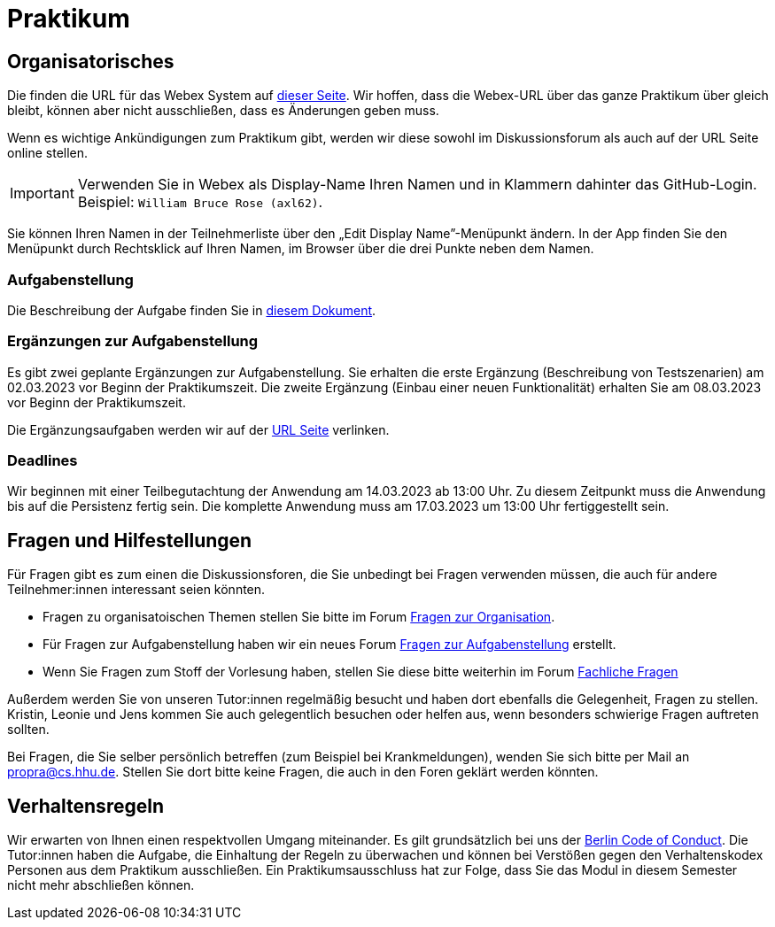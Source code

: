 = Praktikum
:icons: font
:icon-set: fa
:source-highlighter: rouge
:experimental:

== Organisatorisches

Die finden die URL für das Webex System auf http://propra.de/ws2223/ab899545cb7e0df[dieser Seite]. Wir hoffen, dass die Webex-URL über das ganze Praktikum über gleich bleibt, können aber nicht ausschließen, dass es Änderungen geben muss. 

Wenn es wichtige Ankündigungen zum Praktikum gibt, werden wir diese sowohl im Diskussionsforum als auch auf der URL Seite online stellen. 

IMPORTANT: Verwenden Sie in Webex als Display-Name Ihren Namen und in Klammern dahinter das GitHub-Login. Beispiel: `William Bruce Rose (axl62)`.

Sie können Ihren Namen in der Teilnehmerliste über den „Edit Display Name”-Menüpunkt ändern. In der App finden Sie den Menüpunkt durch Rechtsklick auf Ihren Namen, im Browser über die drei Punkte neben dem Namen.

=== Aufgabenstellung

Die Beschreibung der Aufgabe finden Sie in link:aufgabe.adoc[diesem Dokument].

=== Ergänzungen zur Aufgabenstellung

Es gibt zwei geplante Ergänzungen zur Aufgabenstellung. Sie erhalten die erste Ergänzung (Beschreibung von Testszenarien) am 02.03.2023 vor Beginn der Praktikumszeit. Die zweite Ergänzung (Einbau einer neuen Funktionalität) erhalten Sie am 08.03.2023 vor Beginn der Praktikumszeit. 

Die Ergänzungsaufgaben werden wir auf der http://propra.de/ws2223/ab899545cb7e0df[URL Seite] verlinken. 

=== Deadlines 

Wir beginnen mit einer Teilbegutachtung der Anwendung am 14.03.2023 ab 13:00 Uhr. Zu diesem Zeitpunkt muss die Anwendung bis auf die Persistenz fertig sein. Die komplette Anwendung muss am 17.03.2023 um 13:00 Uhr fertiggestellt sein. 

== Fragen und Hilfestellungen

Für Fragen gibt es zum einen die Diskussionsforen, die Sie unbedingt bei Fragen verwenden müssen, die auch für andere Teilnehmer:innen interessant seien könnten.

* Fragen zu organisatoischen Themen stellen Sie bitte im Forum https://github.com/hhu-propra2-ws22/Organisation/discussions/categories/fragen-zur-organisation[Fragen zur Organisation].
* Für Fragen zur Aufgabenstellung haben wir ein neues Forum https://github.com/hhu-propra2-ws22/Organisation/discussions/categories/fragen-zur-aufgabestellung[Fragen zur Aufgabenstellung] erstellt.
* Wenn Sie Fragen zum Stoff der Vorlesung haben, stellen Sie diese bitte weiterhin im Forum https://github.com/hhu-propra2-ws22/Organisation/discussions/categories/fachliche-fragen[Fachliche Fragen]

Außerdem werden Sie von unseren Tutor:innen regelmäßig besucht und haben dort ebenfalls die Gelegenheit, Fragen zu stellen. Kristin, Leonie und Jens kommen Sie auch gelegentlich besuchen oder helfen aus, wenn besonders schwierige Fragen auftreten sollten. 

Bei Fragen, die Sie selber persönlich betreffen (zum Beispiel bei Krankmeldungen), wenden Sie sich bitte per Mail an mailto:propra@cs.hhu.de[propra@cs.hhu.de]. Stellen Sie dort bitte keine Fragen, die auch in den Foren geklärt werden könnten. 

== Verhaltensregeln

Wir erwarten von Ihnen einen respektvollen Umgang miteinander. Es gilt grundsätzlich bei uns der https://berlincodeofconduct.org/de/[Berlin Code of Conduct]. Die Tutor:innen haben die Aufgabe, die Einhaltung der Regeln zu überwachen und können bei Verstößen gegen den Verhaltenskodex Personen aus dem Praktikum ausschließen. Ein Praktikumsausschluss hat zur Folge, dass Sie das Modul in diesem Semester nicht mehr abschließen können. 
